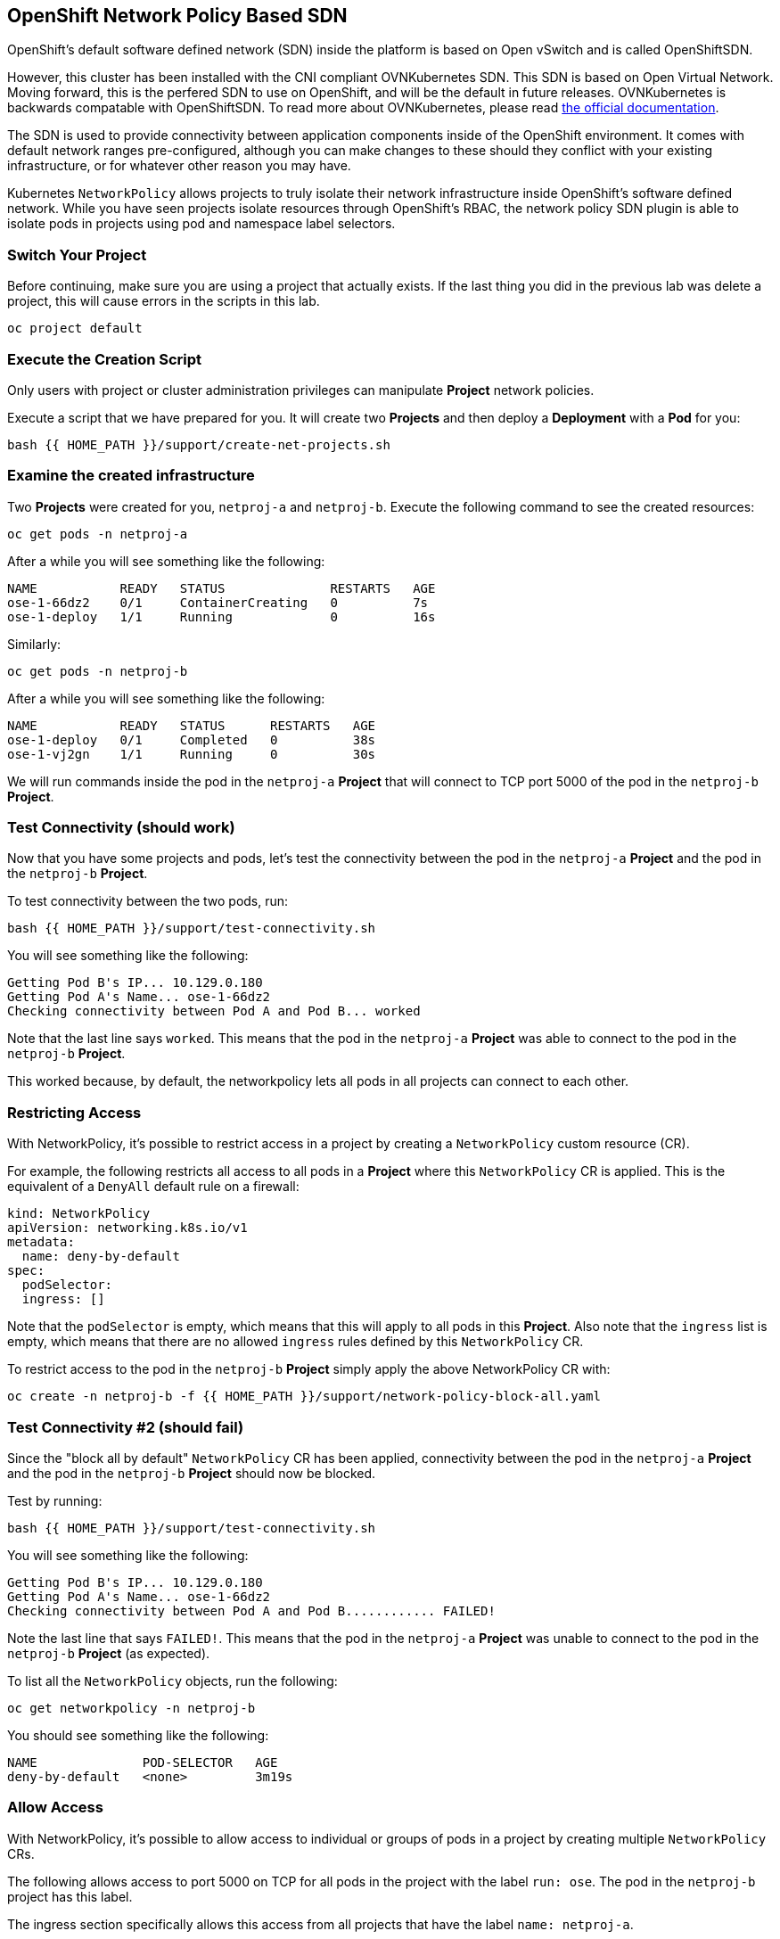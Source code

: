 ## OpenShift Network Policy Based SDN
OpenShift's default software defined network (SDN) inside the platform is based
on Open vSwitch and is called OpenShiftSDN.

However, this cluster has been installed with the CNI compliant OVNKubernetes
SDN. This SDN is based on Open Virtual Network. Moving forward,
this is the perfered SDN to use on OpenShift, and will be the
default in future releases. OVNKubernetes is backwards compatable
with OpenShiftSDN. To read more about OVNKubernetes, please read
link:https://docs.openshift.com/container-platform/4.9/networking/ovn_kubernetes_network_provider/about-ovn-kubernetes.html[the official documentation].

The SDN is used to provide connectivity between application
components inside of the OpenShift environment. It comes with default network
ranges pre-configured, although you can make changes to these should they
conflict with your existing infrastructure, or for whatever other reason you may
have.

Kubernetes `NetworkPolicy` allows projects to truly isolate their
network infrastructure inside OpenShift’s software defined network. While you
have seen projects isolate resources through OpenShift’s RBAC, the network policy
SDN plugin is able to isolate pods in projects using pod and namespace label selectors.

### Switch Your Project
Before continuing, make sure you are using a project that actually exists. If
the last thing you did in the previous lab was delete a project, this will
cause errors in the scripts in this lab.

[source,bash,role="execute"]
----
oc project default
----

### Execute the Creation Script
[Note]
====
Only users with project or cluster administration privileges can manipulate *Project*
network policies.
====

Execute a script that we have prepared for you. It will create two
*Projects* and then deploy a *Deployment* with a *Pod* for you:

[source,bash,role="execute"]
----
bash {{ HOME_PATH }}/support/create-net-projects.sh
----

### Examine the created infrastructure
Two *Projects* were created for you, `netproj-a` and `netproj-b`. Execute the
following command to see the created resources:

[source,bash,role="execute"]
----
oc get pods -n netproj-a
----

After a while you will see something like the following:

```
NAME           READY   STATUS              RESTARTS   AGE
ose-1-66dz2    0/1     ContainerCreating   0          7s
ose-1-deploy   1/1     Running             0          16s
```

Similarly:

[source,bash,role="execute"]
----
oc get pods -n netproj-b
----

After a while you will see something like the following:

```
NAME           READY   STATUS      RESTARTS   AGE
ose-1-deploy   0/1     Completed   0          38s
ose-1-vj2gn    1/1     Running     0          30s
```

We will run commands inside the pod in the `netproj-a` *Project* that will
connect to TCP port 5000 of the pod in the `netproj-b` *Project*.

### Test Connectivity (should work)
Now that you have some projects and pods, let's test the connectivity between
the pod in the `netproj-a` *Project* and the pod in the `netproj-b` *Project*.

To test connectivity between the two pods, run:

[source,bash,role="execute"]
----
bash {{ HOME_PATH }}/support/test-connectivity.sh
----

You will see something like the following:

[source]
----
Getting Pod B's IP... 10.129.0.180
Getting Pod A's Name... ose-1-66dz2
Checking connectivity between Pod A and Pod B... worked
----

Note that the last line says `worked`. This means that the pod in the
`netproj-a` *Project* was able to connect to the pod in the `netproj-b`
*Project*.

This worked because, by default, the networkpolicy lets all pods in all
projects can connect to each other.

### Restricting Access
With NetworkPolicy, it's possible to restrict access in a
project by creating a `NetworkPolicy` custom resource (CR).

For example, the following restricts all access to all pods in a *Project*
where this `NetworkPolicy` CR is applied. This is the equivalent of a `DenyAll`
default rule on a firewall:

[source,yaml]
----
kind: NetworkPolicy
apiVersion: networking.k8s.io/v1
metadata:
  name: deny-by-default
spec:
  podSelector:
  ingress: []
----

Note that the `podSelector` is empty, which means that this will apply to all
pods in this *Project*. Also note that the `ingress` list is empty, which
means that there are no allowed `ingress` rules defined by this
`NetworkPolicy` CR.

To restrict access to the pod in the `netproj-b` *Project* simply apply the
above NetworkPolicy CR with:

[source,bash,role="execute"]
----
oc create -n netproj-b -f {{ HOME_PATH }}/support/network-policy-block-all.yaml
----

### Test Connectivity #2 (should fail)
Since the "block all by default" `NetworkPolicy` CR has been applied,
connectivity between the pod in the `netproj-a` *Project* and the pod in the
`netproj-b` *Project* should now be blocked.

Test by running:

[source,bash,role="execute"]
----
bash {{ HOME_PATH }}/support/test-connectivity.sh
----

You will see something like the following:

[source]
----
Getting Pod B's IP... 10.129.0.180
Getting Pod A's Name... ose-1-66dz2
Checking connectivity between Pod A and Pod B............ FAILED!
----

Note the last line that says `FAILED!`. This means that the pod in the
`netproj-a` *Project* was unable to connect to the pod in the `netproj-b`
*Project* (as expected).

To list all the `NetworkPolicy` objects, run the following:

[source,bash,role="execute"]
----
oc get networkpolicy -n netproj-b
----

You should see something like the following:

[source]
----
NAME              POD-SELECTOR   AGE
deny-by-default   <none>         3m19s
----

### Allow Access
With NetworkPolicy, it's possible to allow access to
individual or groups of pods in a project by creating multiple
`NetworkPolicy` CRs.

The following allows access to port 5000 on TCP for all pods in the project
with the label `run: ose`. The pod in the `netproj-b` project has this label.

The ingress section specifically allows this access from all projects that
have the label `name: netproj-a`.

[source,yaml]
----
# allow access to TCP port 5000 for pods with the label "run: ose" specifically
# from projects with the label "name: netproj-a".
kind: NetworkPolicy
apiVersion: networking.k8s.io/v1
metadata:
  name: allow-tcp-5000-from-netproj-a-namespace
spec:
  podSelector:
    matchLabels:
      run: ose
  ingress:
  - ports:
    - protocol: TCP
      port: 5000
    from:
    - namespaceSelector:
        matchLabels:
          name: netproj-a
----

Note that the `podSelector` is where the local project's pods are matched
using a specific label selector.

All `NetworkPolicy` CRs in a project are combined to create the allowed
ingress access for the pods in the project. In this specific case the "deny
all" policy is combined with the "allow TCP 5000" policy.

To allow access to the pod in the `netproj-b` *Project* from all pods in the
`netproj-a` *Project*, apply the above NetworkPolicy CR with:

[source,bash,role="execute"]
----
oc create -n netproj-b -f {{ HOME_PATH }}/support/network-policy-allow-all-from-netproj-a.yaml
----

Listing the *NetworkPolicies*:

[source,bash,role="execute"]
----
oc get networkpolicy -n netproj-b
----

This should show the new policy in place

[source]
----
NAME                                      POD-SELECTOR   AGE
allow-tcp-5000-from-netproj-a-namespace   run=ose        81s
deny-by-default                           <none>         7m11s
----

### Test Connectivity #3 (should work again)
Since the "allow access from `netproj-a` on port 5000" NetworkPolicy has been applied,
connectivity between the pod in the `netproj-a` *Project* and the pod in the
`netproj-b` *Project* should be allowed again.

Test by running:

[source,bash,role="execute"]
----
bash {{ HOME_PATH }}/support/test-connectivity.sh
----

You will see something like the following:

[source]
----
Getting Pod B's IP... 10.129.0.180
Getting Pod A's Name... ose-1-66dz2
Checking connectivity between Pod A and Pod B... worked
----

Note the last line that says `worked`. This means that the pod in the
`netproj-a` *Project* was able to connect to the pod in the `netproj-b`
*Project* (as expected).
